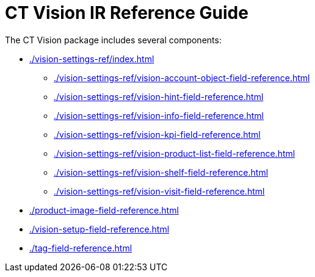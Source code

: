 = CT Vision IR Reference Guide

The CT Vision package includes several components:

* xref:./vision-settings-ref/index.adoc[]
** xref:./vision-settings-ref/vision-account-object-field-reference.adoc[]
** xref:./vision-settings-ref/vision-hint-field-reference.adoc[]
** xref:./vision-settings-ref/vision-info-field-reference.adoc[]
** xref:./vision-settings-ref/vision-kpi-field-reference.adoc[]
** xref:./vision-settings-ref/vision-product-list-field-reference.adoc[]
** xref:./vision-settings-ref/vision-shelf-field-reference.adoc[]
** xref:./vision-settings-ref/vision-visit-field-reference.adoc[]
* xref:./product-image-field-reference.adoc[]
* xref:./vision-setup-field-reference.adoc[]
* xref:./tag-field-reference.adoc[]


